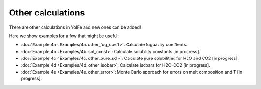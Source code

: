 ===================================================================================
Other calculations
===================================================================================

There are other calculations in VolFe and new ones can be added!

Here we show examples for a few that might be useful:

- :doc:`Example 4a <Examples/4a. other_fug_coeff>`: Calculate fuguacity coeffients.

- :doc:`Example 4b <Examples/4b. sol_const>`: Calculate solubility constants [in progress].

- :doc:`Example 4c <Examples/4c. other_pure_sol>`: Calculate pure solubilities for H2O and CO2 [in progress].

- :doc:`Example 4d <Examples/4d. other_isobar>`: Calculate isobars for H2O-CO2 [in progress].

- :doc:`Example 4e <Examples/4e. other_error>`: Monte Carlo approach for errors on melt composition and *T* [in progress].
